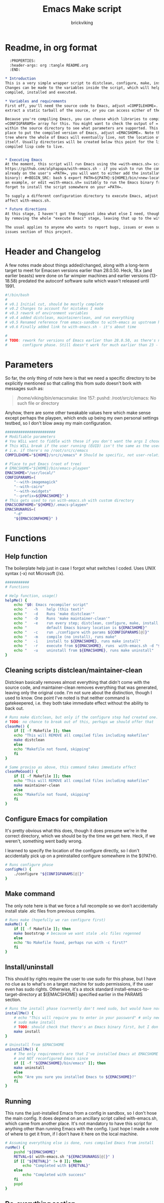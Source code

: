 #+TITLE: Emacs Make script
#+AUTHOR: brickviking
#+EMAIL: brickviking@gmail.com

* Readme, in org format

#+BEGIN_SRC org -i
  :PROPERTIES:
  :header-args: org :tangle README.org
  :END:

,* Introduction
This is a very simple wrapper script to distclean, configure, make, install and execute Emacs.
Changes can be made to the variables inside the script, which will help drive how Emacs can be
compiled, installed and executed.

,* Variables and requirements
First off, you'll need the source code to Emacs, adjust =COMPILEHOME=. You can either fetch and
extract a static tarball of the source, or you can access either of the git repositories.

Because you're compiling Emacs, you can choose which libraries to compile Emacs with; adjust the
=CONFIGPARAMS= array for this. You might want to check the output of =./configure --help= from
within the source directory to see what parameters are supported. This will include choosing the
place to put the compiled version of Emacs, adjust =EMACSHOME=. Note that this is the root of the
tree where the whole of Emacs will eventually live, not the location of the Emacs binary
itself. Usually directories will be created below this point for the libraries, the binaries and the
compiled lisp code to live.


,* Executing Emacs
At the moment, this script will run Emacs using the =with-emacs.sh= script, available from
https://github.com/alphapapa/with-emacs.sh - if you wish to run the compiled Emacs from anywhere not
already on the user's =PATH=, you will want to either add the installation directory (of the Emacs
binary): #+BEGIN_SRC: bash $ export PATH=${PATH}:${HOME}/bin/<new-location>/bin/emacs #+END_SRC as
an example, or edit =with-emacs.sh= suitably to run the Emacs binary from a new location. Don't
forget to install the script somewhere on your =PATH=.

To supply a different configuration directory to execute Emacs, adjust EMACSCONFHOME. This will
affect with-emacs.sh.

,* Future directions
At this stage, I haven't got the foggiest idea what else I need, though I've already simplified this
by removing the whole "execute Emacs" stage, leaving that up to the with-emacs.sh script.

The usual applies to anyone who wants to report bugs, issues or even suggestions, check out the
issues section of this project.

#+END_SRC

* Header and Changelog
    :PROPERTIES:
    :header-args: bash :tangle /home/viking/src/bash/emacsmake/emacsmake
    :END:
A few notes made about things added/changed, along with a long-term target to meet for Emacsen
versions earlier than 28.0.50. Heck, 18.x (and earlier beasts) were done on far wimpier machines and
earlier versions (13-18.58) predated the autoconf software suite which wasn't released until 1991.

#+BEGIN_SRC bash
#!/bin/bash
#
# v0.1 Initial cut, should be mostly complete
# v0.2 Changes to account for mistakes I made
# v0.3 rework of environment variables
# v0.4 added distclean, maintainerclean, and run everything
# v0.5 Renamed reference from emacs-sandbox to with-emacs as upstream has renamed
# v0.6 Finally added link to with-emacs.sh - it's about time

#
# TODO: rework for versions of Emacs earlier than 28.0.50, as there's no makefile until the
#       configure phase. Still doesn't work for much earlier than 23 - 18.59 has no configure.
#+END_SRC

* Parameters
    :PROPERTIES:
    :header-args: bash :tangle /home/viking/src/bash/emacsmake/emacsmake
    :END:

So far, the only thing of note here is that we need a specific directory to be explicitly mentioned
so that calling this from sudo doesn't bork with messages such as:
#+BEGIN_QUOTE
/home/viking/bin/emacsmake: line 157: pushd: /root/src/c/emacs: No such file or directory
#+END_QUOTE

Anyhow, there are some other tweakable values here which make sense except perhaps the playpen,
which ends up being my own personal settings testbed, so I don't blow away my main configuration.

#+BEGIN_SRC bash
#######################
# Modifiable parameters
# You WILL want to fiddle with these if you don't want the args I chose
# This WILL break if the user running (EUID) isn't the same as the user owning the source directory
# i.e. if there's no /root/src/c/emacs
COMPILEHOME="${HOME}/src/c/emacs" # Should be specific, not user-relative

# Place to put Emacs (root of tree)
# EMACSHOME="${HOME}/bin/emacs-playpen"
EMACSHOME="/usr/local/"
CONFIGPARAMS=(
    "--with-imagemagick"
    "--with-cairo"
    "--with-xwidgets"
    "--prefix=${EMACSHOME}" )
# This gets used to run with-emacs.sh with custom directory
EMACSCONFHOME="${HOME}/.emacs-playpen"
EMACSRUNARGS=(
    "-d"
    "${EMACSCONFHOME}" )
#+END_SRC

* Functions
** Help function
    :PROPERTIES:
    :header-args: bash :tangle /home/viking/src/bash/emacsmake/emacsmake
    :END:

The boilerplate help just in case I forgot what switches I coded. Uses UNIX syntax (-x) not Microsoft (/x).

#+BEGIN_SRC bash
###########
# Functions

# Help function, usage()
helpMe() {
    echo "$0: Emacs recompiler script"
    echo "   -h    help (this text)"
    echo "   -d    Runs 'make distclean'"
    echo "   -D    Runs 'make maintainer-clean'"
    echo "   -e    run every step; distclean, configure, make, install, run"
    echo "         default Emacs binary location is ${EMACSHOME}"
    echo "   -c    run ./configure with params ${CONFIGPARAMS[@]}"
    echo "   -m    compile (no install), runs make"
    echo "   -i    install to ${EMACSHOME}, runs make install"
    echo "   -r    execute from ${EMACSHOME}, runs  with-emacs.sh -d "${EMACSCONFHOME}" -i quelpa-use-package "
    echo "   -u    uninstall from ${EMACSHOME}, runs make uninstall"
}
#+END_SRC

** Cleaning scripts distclean/maintainer-clean
    :PROPERTIES:
    :header-args: bash :tangle /home/viking/src/bash/emacsmake/emacsmake
    :END:

Distclean basically removes almost everything that didn't come with the source code, and
maintainer-clean removes everything that was generated, leaving only the original code.  I'm not
sure about the distinction, though I used to know. One point I've noted is that neither command is
gatekeepered, i.e. they both take immediate effect without the ability to back out.

#+BEGIN_SRC bash
# Runs make distclean, but only if the configure step had created one.
# TODO: no chance to break out of this, perhaps we should offer that
cleanMe() {
    if [[ -f Makefile ]]; then
	echo "This will REMOVE all compiled files including makefiles"
	make distclean
    else
	echo "Makefile not found, skipping"
    fi
}

# Same proviso as above, this command takes immediate effect
cleanMeGood() {
    if [[ -f Makefile ]]; then
	echo "This will REMOVE all compiled files including makefiles"
	make maintainer-clean
    else
	echo "Makefile not found, skipping"
    fi
}
#+END_SRC

** Configure Emacs for compilation
    :PROPERTIES:
    :header-args: bash :tangle /home/viking/src/bash/emacsmake/emacsmake
    :END:

It's pretty obvious what this does, though it does presume we're in the correct directory, which we
should be by the time we get here. Heck, if we weren't, something went badly wrong.

I learned to specify the location of the configure directly, so I don't accidentally pick up on a
preinstalled configure somewhere in the ${PATH}.

#+BEGIN_SRC bash
# Runs configure phase
configMe() {
    ./configure "${CONFIGPARAMS[@]}"
}
#+END_SRC

** Make command
    :PROPERTIES:
    :header-args: bash :tangle /home/viking/src/bash/emacsmake/emacsmake
    :END:

The only note here is that we force a full recompile so we don't accidentally install stale .elc
files from previous compiles.

#+BEGIN_SRC bash
# Runs make (hopefully we ran configure first)
makeMe() {
    if [[ -f Makefile ]]; then
	make bootstrap # because we want stale .elc files regenned
    else
	echo "No Makefile found, perhaps run with -c first?"
    fi
}
#+END_SRC

** Install/uninstall
    :PROPERTIES:
    :header-args: bash :tangle /home/viking/src/bash/emacsmake/emacsmake
    :END:

This should by rights require the user to use sudo for this phase, but I have no clue as to what's
on a target machine for sudo permissions, if the user even has sudo rights.  Otherwise, it's a stock
standard install-emacs-to-target-directory at ${EMACSHOME} specified earlier in the PARAMS section.

#+BEGIN_SRC bash
# Runs the install phase (currently don't need sudo, but would have normally done)
installMe() {
    # echo "This will require you to enter in your password" # only needed for system dirs
    # sudo make install
    # TODO: should check that there's an Emacs binary first, but I don't know where that will be
    make install
}

# Uninstall from $EMACSHOME
uninstallMe() {
    # The only requirements are that I've installed Emacs at EMACSHOME
    # and NOT reconfigured Emacs since
    if [[ -f "${EMACSHOME}/bin/emacs" ]]; then
	make uninstall
    else
	echo "Are you sure you installed Emacs to ${EMACSHOME}?"
    fi
}

#+END_SRC

** Running
    :PROPERTIES:
    :header-args: bash :tangle /home/viking/src/bash/emacsmake/emacsmake
    :END:

This runs the just-installed Emacs from a config in sandbox, so I don't hose the main config.  It
does depend on an ancillary script called with-emacs.sh, which came from another place.  It's not
mandatory to have this script for anything other than running Emacs with the config.  I just hope I
made a note of where to get it from, if I don't have it here on the local machine.

#+BEGIN_SRC bash
# Assuming everything else is done, runs compiled Emacs from install
runMe() {
    pushd "${EMACSHOME}"
    RETVAL=$( with-emacs.sh "${EMACSRUNARGS[@]}" )
    if [[ "${RETVAL}" != 0 ]]; then
        echo "Completed with ${RETVAL}"
    else
        echo "Completed with success"
    fi
    popd
}
#+END_SRC

** Do-everything section
    :PROPERTIES:
    :header-args: bash :tangle /home/viking/src/bash/emacsmake/emacsmake
    :END:

To call this, we just string all the sections together in a sequence. I've made no attempt to
support multiple stages, and have explicitly disallowed this by only allowing one arg down further
in main().

#+BEGIN_SRC bash
# Do everything
execMe() {
    cleanMe
    configMe
    makeMe
    installMe
    runMe
}

#+END_SRC

* Main
    :PROPERTIES:
    :header-args: bash :tangle /home/viking/src/bash/emacsmake/emacsmake
    :END:

This handles the arg matching, checks if we have a with-emacs.sh, and notifies us if we don't.
It's assumed we know where to get this from if we don't have it, perhaps an incorrect assumption.
P.S. it's available from github at the following link (assuming he didn't remove it):
https://github.com/alphapapa/with-emacs.sh

We explicitly disallow multiple stages from being run, as we need to process things in a certain
order and it's too complex for me to track what stages I've set, especially if I try doing install
folllowed by uninstall, we'd have to reorder this so the uninstall was done first even if we
specified it last.

I've also not made any attempt at using getopts, as I feel it's simply quicker to roll my own.
However, I could have used short/long switches like the following:

#+BEGIN_QUOTE bash
# Need a getopts-style processor here, or I could simply roll my own. Quicker to roll.
# args=$(getopt -n "$0" -o cdDe:hmiru -l emacs:,config,distclean,maintainerclean,help,make,install,run,uninstall -- "$@") || { usage; exit 1; }

# eval set -- "$args"
# The while true won't work, as we need to run steps in order, not in the order the args are processed.
# TODO: we could handle multiple x/y/z in order, like this:
#    each arg read, sets val, then 
#+END_QUOTE

The -e:/--emacs: switch was the precursor for the "run Emacs from this location instead" function
from with-emacs.sh, but as the script does stuff better than I would have done, I left that up to
the secondary script. It's not written by me, and the style is quite different - presumably someone
who knows what they're doing.

#+BEGIN_SRC bash
########
# main()

# First, let user know about with-emacs.sh if they don't already have it installed
SANDBOX_LOCATION=$(type -p with-emacs.sh)
if [[ -z "${SANDBOX_LOCATION}" ]]; then
    echo "You do not have with-emacs.sh (check README.org), you should probably grab this"
    echo "from the following URL: https://github.com/alphapapa/with-emacs.sh"
    echo "so you can run Emacs from a sandboxed location."
    echo "Continuing anyhow."
fi
unset SANDBOX_LOCATION

if [[ -n $2 ]]; then
    echo "$0: Too many arguments, we only need one of the following"
    helpMe
elif [[ -n $1 ]]; then
    case $1 in 
        "-h"|"--help"|"-?") helpMe ;;
        "-d") pushd "${COMPILEHOME}"
	      cleanMe ;;
	"-D") pushd "${COMPILEHOME}"
	    cleanMeGood ;;
        "-e") pushd "${COMPILEHOME}" # Eventually changes to ${EMACSHOME}
	      execMe ;;
        "-c") pushd "${COMPILEHOME}"
	      configMe ;;
        "-m") pushd "${COMPILEHOME}"
	      makeMe ;;
        "-i") pushd "${COMPILEHOME}"
	      installMe ;;
        "-r") pushd "${EMACSHOME}"
	      runMe ;;
	"-u") pushd "${COMPILEHOME}"
	      uninstallMe ;;
        *) pushd "."
	      helpMe ;;
    esac
popd # FIXME: reverse whatever pushd we did, errors when helpMe called
else # We don't have $1
    helpMe
fi

echo "Ending... bye"

#+END_SRC

* Conclusions
This was originally a fairly clean script, which would have been easy enough to understand without
the extra descriptions. There's not a lot to this one, but I felt I needed to add a little
clarification at certain spots. I've also tried to make it more "portable" between Emacs versions.

